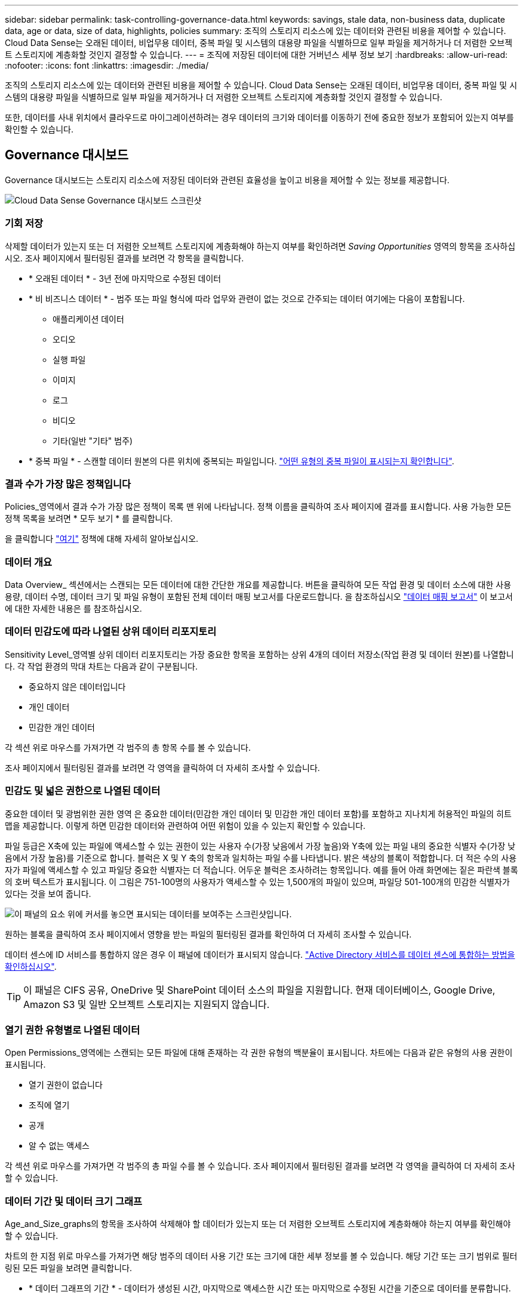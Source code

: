 ---
sidebar: sidebar 
permalink: task-controlling-governance-data.html 
keywords: savings, stale data, non-business data, duplicate data, age or data, size of data, highlights, policies 
summary: 조직의 스토리지 리소스에 있는 데이터와 관련된 비용을 제어할 수 있습니다. Cloud Data Sense는 오래된 데이터, 비업무용 데이터, 중복 파일 및 시스템의 대용량 파일을 식별하므로 일부 파일을 제거하거나 더 저렴한 오브젝트 스토리지에 계층화할 것인지 결정할 수 있습니다. 
---
= 조직에 저장된 데이터에 대한 거버넌스 세부 정보 보기
:hardbreaks:
:allow-uri-read: 
:nofooter: 
:icons: font
:linkattrs: 
:imagesdir: ./media/


[role="lead"]
조직의 스토리지 리소스에 있는 데이터와 관련된 비용을 제어할 수 있습니다. Cloud Data Sense는 오래된 데이터, 비업무용 데이터, 중복 파일 및 시스템의 대용량 파일을 식별하므로 일부 파일을 제거하거나 더 저렴한 오브젝트 스토리지에 계층화할 것인지 결정할 수 있습니다.

또한, 데이터를 사내 위치에서 클라우드로 마이그레이션하려는 경우 데이터의 크기와 데이터를 이동하기 전에 중요한 정보가 포함되어 있는지 여부를 확인할 수 있습니다.



== Governance 대시보드

Governance 대시보드는 스토리지 리소스에 저장된 데이터와 관련된 효율성을 높이고 비용을 제어할 수 있는 정보를 제공합니다.

image:screenshot_compliance_governance_dashboard.png["Cloud Data Sense Governance 대시보드 스크린샷"]



=== 기회 저장

삭제할 데이터가 있는지 또는 더 저렴한 오브젝트 스토리지에 계층화해야 하는지 여부를 확인하려면 _Saving Opportunities_ 영역의 항목을 조사하십시오. 조사 페이지에서 필터링된 결과를 보려면 각 항목을 클릭합니다.

* * 오래된 데이터 * - 3년 전에 마지막으로 수정된 데이터
* * 비 비즈니스 데이터 * - 범주 또는 파일 형식에 따라 업무와 관련이 없는 것으로 간주되는 데이터 여기에는 다음이 포함됩니다.
+
** 애플리케이션 데이터
** 오디오
** 실행 파일
** 이미지
** 로그
** 비디오
** 기타(일반 "기타" 범주)


* * 중복 파일 * - 스캔할 데이터 원본의 다른 위치에 중복되는 파일입니다. link:task-controlling-private-data.html#viewing-all-duplicated-files["어떤 유형의 중복 파일이 표시되는지 확인합니다"].




=== 결과 수가 가장 많은 정책입니다

Policies_영역에서 결과 수가 가장 많은 정책이 목록 맨 위에 나타납니다. 정책 이름을 클릭하여 조사 페이지에 결과를 표시합니다. 사용 가능한 모든 정책 목록을 보려면 * 모두 보기 * 를 클릭합니다.

을 클릭합니다 link:task-org-private-data.html#controlling-your-data-using-policies["여기"] 정책에 대해 자세히 알아보십시오.



=== 데이터 개요

Data Overview_ 섹션에서는 스캔되는 모든 데이터에 대한 간단한 개요를 제공합니다. 버튼을 클릭하여 모든 작업 환경 및 데이터 소스에 대한 사용 용량, 데이터 수명, 데이터 크기 및 파일 유형이 포함된 전체 데이터 매핑 보고서를 다운로드합니다. 을 참조하십시오 link:task-generating-compliance-reports.html#data-mapping-report["데이터 매핑 보고서"^] 이 보고서에 대한 자세한 내용은 를 참조하십시오.



=== 데이터 민감도에 따라 나열된 상위 데이터 리포지토리

Sensitivity Level_영역별 상위 데이터 리포지토리는 가장 중요한 항목을 포함하는 상위 4개의 데이터 저장소(작업 환경 및 데이터 원본)를 나열합니다. 각 작업 환경의 막대 차트는 다음과 같이 구분됩니다.

* 중요하지 않은 데이터입니다
* 개인 데이터
* 민감한 개인 데이터


각 섹션 위로 마우스를 가져가면 각 범주의 총 항목 수를 볼 수 있습니다.

조사 페이지에서 필터링된 결과를 보려면 각 영역을 클릭하여 더 자세히 조사할 수 있습니다.



=== 민감도 및 넓은 권한으로 나열된 데이터

중요한 데이터 및 광범위한 권한 영역 은 중요한 데이터(민감한 개인 데이터 및 민감한 개인 데이터 포함)를 포함하고 지나치게 허용적인 파일의 히트 맵을 제공합니다. 이렇게 하면 민감한 데이터와 관련하여 어떤 위험이 있을 수 있는지 확인할 수 있습니다.

파일 등급은 X축에 있는 파일에 액세스할 수 있는 권한이 있는 사용자 수(가장 낮음에서 가장 높음)와 Y축에 있는 파일 내의 중요한 식별자 수(가장 낮음에서 가장 높음)를 기준으로 합니다. 블럭은 X 및 Y 축의 항목과 일치하는 파일 수를 나타냅니다. 밝은 색상의 블록이 적합합니다. 더 적은 수의 사용자가 파일에 액세스할 수 있고 파일당 중요한 식별자는 더 적습니다. 어두운 블럭은 조사하려는 항목입니다. 예를 들어 아래 화면에는 짙은 파란색 블록의 호버 텍스트가 표시됩니다. 이 그림은 751-100명의 사용자가 액세스할 수 있는 1,500개의 파일이 있으며, 파일당 501-100개의 민감한 식별자가 있다는 것을 보여 줍니다.

image:screenshot_compliance_sensitive_data.png["이 패널의 요소 위에 커서를 놓으면 표시되는 데이터를 보여주는 스크린샷입니다."]

원하는 블록을 클릭하여 조사 페이지에서 영향을 받는 파일의 필터링된 결과를 확인하여 더 자세히 조사할 수 있습니다.

데이터 센스에 ID 서비스를 통합하지 않은 경우 이 패널에 데이터가 표시되지 않습니다. link:task-add-active-directory-datasense.html["Active Directory 서비스를 데이터 센스에 통합하는 방법을 확인하십시오"^].


TIP: 이 패널은 CIFS 공유, OneDrive 및 SharePoint 데이터 소스의 파일을 지원합니다. 현재 데이터베이스, Google Drive, Amazon S3 및 일반 오브젝트 스토리지는 지원되지 않습니다.



=== 열기 권한 유형별로 나열된 데이터

Open Permissions_영역에는 스캔되는 모든 파일에 대해 존재하는 각 권한 유형의 백분율이 표시됩니다. 차트에는 다음과 같은 유형의 사용 권한이 표시됩니다.

* 열기 권한이 없습니다
* 조직에 열기
* 공개
* 알 수 없는 액세스


각 섹션 위로 마우스를 가져가면 각 범주의 총 파일 수를 볼 수 있습니다. 조사 페이지에서 필터링된 결과를 보려면 각 영역을 클릭하여 더 자세히 조사할 수 있습니다.



=== 데이터 기간 및 데이터 크기 그래프

Age_and_Size_graphs의 항목을 조사하여 삭제해야 할 데이터가 있는지 또는 더 저렴한 오브젝트 스토리지에 계층화해야 하는지 여부를 확인해야 할 수 있습니다.

차트의 한 지점 위로 마우스를 가져가면 해당 범주의 데이터 사용 기간 또는 크기에 대한 세부 정보를 볼 수 있습니다. 해당 기간 또는 크기 범위로 필터링된 모든 파일을 보려면 클릭합니다.

* * 데이터 그래프의 기간 * - 데이터가 생성된 시간, 마지막으로 액세스한 시간 또는 마지막으로 수정된 시간을 기준으로 데이터를 분류합니다.
* * 데이터 그래프 크기 * - 크기에 따라 데이터를 분류합니다.




=== 가장 많이 식별된 데이터 분류

Classification_area는 가장 많이 식별된 목록을 제공합니다 link:task-controlling-private-data.html#viewing-files-by-categories["범주"^], link:task-controlling-private-data.html#viewing-files-by-file-types["파일 형식"^], 및 link:task-org-private-data.html#categorizing-your-data-using-aip-labels["AIP 레이블"^] 스캔 데이터.



==== 범주

범주는 보유한 정보의 유형을 표시하여 데이터의 상태를 이해하는 데 도움이 됩니다. 예를 들어 "이력서" 또는 "직원 계약"과 같은 범주에는 중요한 데이터가 포함될 수 있습니다. 결과를 조사할 때 직원 계약이 안전하지 않은 위치에 저장되어 있는 것을 발견할 수 있습니다. 그런 다음 해당 문제를 해결할 수 있습니다.

을 참조하십시오 link:task-controlling-private-data.html#viewing-files-by-categories["범주별로 파일 보기"^] 를 참조하십시오.



==== 파일 형식

파일 형식을 검토하면 특정 파일 형식이 올바르게 저장되지 않은 것을 발견할 수 있으므로 중요한 데이터를 제어하는 데 도움이 됩니다.

을 참조하십시오 link:task-controlling-private-data.html#viewing-files-by-file-types["파일 형식 보기"^] 를 참조하십시오.



==== AIP 레이블

AIP(Azure Information Protection)에 가입한 경우 콘텐츠에 레이블을 적용하여 문서와 파일을 분류하고 보호할 수 있습니다. 파일에 할당된 가장 많이 사용되는 AIP 레이블을 검토하면 파일에서 가장 많이 사용되는 레이블을 확인할 수 있습니다.

을 참조하십시오 link:task-org-private-data.html#categorizing-your-data-using-aip-labels["AIP 레이블"^] 를 참조하십시오.
